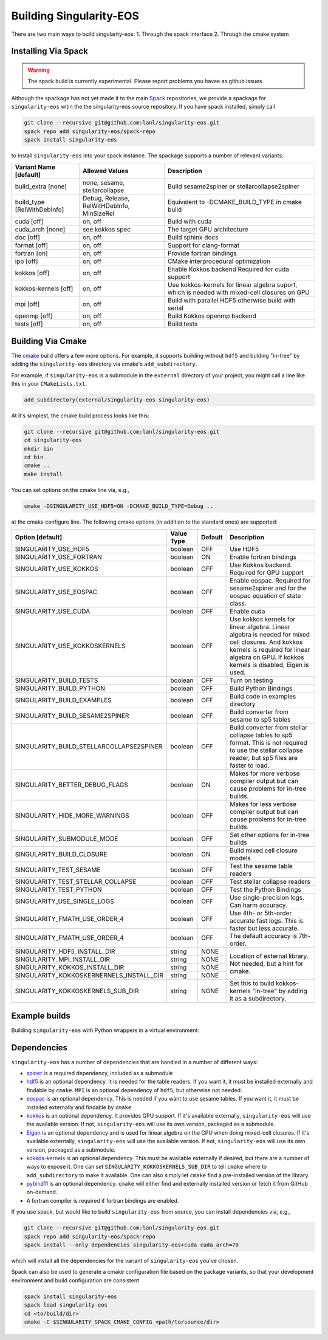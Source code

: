 .. _building:

Building Singularity-EOS
=========================

There are two main ways to build singularity-eos:
1. Through the spack interface
2. Through the cmake system

Installing Via Spack
--------------------

.. warning::
  The spack build is currently experimental. 
  Please report problems you havee as github issues.

Although the spackage has not yet made it to the main `Spack`_
repositories, we provide a spackage for ``singularity-eos`` witin the
the singularity-eos source repository. If you have spack installed,
simply call

.. _Spack: https://spack.io/

.. code-block:: bash

  git clone --recursive git@github.com:lanl/singularity-eos.git
  spack repo add singularity-eos/spack-repo
  spack install singularity-eos

to install ``singularity-eos`` into your spack instance. The spackage
supports a number of relevant variants:

+-----------------------------+-----------------+-----------------------------+
| Variant Name [default]      | Allowed Values  | Description                 |
+=============================+=================+=============================+
| build_extra [none]          | none, sesame,   | Build sesame2spiner         |
|                             | stellarcollapse | or stellarcollapse2spiner   |
+-----------------------------+-----------------+-----------------------------+
| build_type [RelWithDebInfo] | Debug, Release, | Equivalent to               |
|                             | RelWitHDebInfo, | -DCMAKE_BUILD_TYPE          |
|                             | MinSizeRel      | in cmake build              |
+-----------------------------+-----------------+-----------------------------+
| cuda [off]                  | on, off         | Build with cuda             |
+-----------------------------+-----------------+-----------------------------+
| cuda_arch [none]            | see kokkos spec | The target GPU architecture |
+-----------------------------+-----------------+-----------------------------+
| doc [off]                   | on, off         | Build sphinx docs           |
+-----------------------------+-----------------+-----------------------------+
| format [off]                | on, off         | Support for clang-format    |
+-----------------------------+-----------------+-----------------------------+
| fortran [on]                | on, off         | Provide fortran bindings    |
+-----------------------------+-----------------+-----------------------------+
| ipo [off]                   | on, off         | CMake interprocedural       |
|                             |                 | optimization                |
+-----------------------------+-----------------+-----------------------------+
| kokkos [off]                | on, off         | Enable Kokkos backend       |
|                             |                 | Required for cuda support   |
+-----------------------------+-----------------+-----------------------------+
| kokkos-kernels [off]        | on, off         | Use kokkos-kernels for      |
|                             |                 | linear algebra suport,      |
|                             |                 | which is needed with        |
|                             |                 | mixed-cell closures on GPU  |
+-----------------------------+-----------------+-----------------------------+
| mpi [off]                   | on, off         | Build with parallel HDF5    |
|                             |                 | otherwise build with serial |
+-----------------------------+-----------------+-----------------------------+
| openmp [off]                | on, off         | Build Kokkos openmp backend |
+-----------------------------+-----------------+-----------------------------+
| tests [off]                 | on, off         | Build tests                 |
+-----------------------------+-----------------+-----------------------------+

Building Via Cmake
--------------------

The `cmake`_ build offers a few more options. For example, it
supports building without ``hdf5`` and bulding "in-tree" by adding the
``singularity-eos`` directory via cmake's ``add_subdirectory``.

.. _cmake: https://cmake.org/

For example, if ``singularity-eos`` is a submodule in the ``external``
directory of your project, you might call a line like this in your
``CMakeLists.txt``.

.. code-block:: cmake

  add_subdirectory(external/singularity-eos singularity-eos)

At it's simplest, the cmake build process looks like this:

.. code-block:: bash

  git clone --recursive git@github.com:lanl/singularity-eos.git
  cd singularity-eos
  mkdir bin
  cd bin
  cmake ..
  make install

You can set options on the cmake line via, e.g.,

.. code-block:: bash

  cmake -DSINGULARITY_USE_HDF5=ON -DCMAKE_BUILD_TYPE=Debug ..

at the cmake configure line. The following cmake options (in addition
to the standard ones) are supported:

+------------------------------------------+------------+---------+-----------------------------------------------+
| Option [default]                         | Value Type | Default | Description                                   |
+==========================================+============+=========+===============================================+
| SINGULARITY_USE_HDF5                     | boolean    | OFF     | Use HDF5                                      |
+------------------------------------------+------------+---------+-----------------------------------------------+
| SINGULARITY_USE_FORTRAN                  | boolean    | ON      | Enable fortran bindings                       |
+------------------------------------------+------------+---------+-----------------------------------------------+
| SINGULARITY_USE_KOKKOS                   | boolean    | OFF     | Use Kokkos backend. Required for GPU support  |
+------------------------------------------+------------+---------+-----------------------------------------------+
| SINGULARITY_USE_EOSPAC                   | boolean    | OFF     | Enable eospac. Required for sesame2spiner and |
|                                          |            |         | for the eospac equation of state class.       |
+------------------------------------------+------------+---------+-----------------------------------------------+
| SINGULARITY_USE_CUDA                     | boolean    | OFF     | Enable cuda                                   |
+------------------------------------------+------------+---------+-----------------------------------------------+
| SINGULARITY_USE_KOKKOSKERNELS            | boolean    | OFF     | Use kokkos kernels for linear algebra.        |
|                                          |            |         | Linear algebra is needed for mixed cell       |
|                                          |            |         | closures. And kokkos kernels is required for  |
|                                          |            |         | linear algebra on GPU. If kokkos kernels is   |
|                                          |            |         | disabled, Eigen is used.                      |
+------------------------------------------+------------+---------+-----------------------------------------------+
| SINGULARITY_BUILD_TESTS                  | boolean    | OFF     | Turn on testing                               |
+------------------------------------------+------------+---------+-----------------------------------------------+
| SINGULARITY_BUILD_PYTHON                 | boolean    | OFF     | Build Python Bindings                         |
+------------------------------------------+------------+---------+-----------------------------------------------+
| SINGULARITY_BUILD_EXAMPLES               | boolean    | OFF     | Build code in examples directory              |
+------------------------------------------+------------+---------+-----------------------------------------------+
| SINGULARITY_BUILD_SESAME2SPINER          | boolean    | OFF     | Build converter from sesame to sp5 tables     |
+------------------------------------------+------------+---------+-----------------------------------------------+
| SINGULARITY_BUILD_STELLARCOLLAPSE2SPINER | boolean    | OFF     | Build converter from stellar collapse         |
|                                          |            |         | tables to sp5 format.                         |
|                                          |            |         | This is not required to use the               |
|                                          |            |         | stellar collapse reader, but sp5 files are    |
|                                          |            |         | faster to load.                               |
+------------------------------------------+------------+---------+-----------------------------------------------+
| SINGULARITY_BETTER_DEBUG_FLAGS           | boolean    | ON      | Makes for more verbose compiler output        |
|                                          |            |         | but can cause problems for in-tree builds.    |
+------------------------------------------+------------+---------+-----------------------------------------------+
| SINGULARITY_HIDE_MORE_WARNINGS           | boolean    | OFF     | Makes for less verbose compiler output        |
|                                          |            |         | but can cause problems for in-tree builds.    |
+------------------------------------------+------------+---------+-----------------------------------------------+
| SINGULARITY_SUBMODULE_MODE               | boolean    | OFF     | Set other options for in-tree builds          |
+------------------------------------------+------------+---------+-----------------------------------------------+
| SINGULARITY_BUILD_CLOSURE                | boolean    | ON      | Build mixed cell closure models               |
+------------------------------------------+------------+---------+-----------------------------------------------+
| SINGULARITY_TEST_SESAME                  | boolean    | OFF     | Test the sesame table readers                 |
+------------------------------------------+------------+---------+-----------------------------------------------+
| SINGULARITY_TEST_STELLAR_COLLAPSE        | boolean    | OFF     | Test stellar collapse readers                 |
+------------------------------------------+------------+---------+-----------------------------------------------+
| SINGULARITY_TEST_PYTHON                  | boolean    | OFF     | Test the Python Bindings                      |
+------------------------------------------+------------+---------+-----------------------------------------------+
| SINGULARITY_USE_SINGLE_LOGS              | boolean    | OFF     | Use single-precision logs. Can harm accuracy. |
+------------------------------------------+------------+---------+-----------------------------------------------+
| SINGULARITY_FMATH_USE_ORDER_4            | boolean    | OFF     | Use 4th- or 5th-order accurate fast logs.     |
+------------------------------------------+------------+---------+ This is faster but less accurate.             |
| SINGULARITY_FMATH_USE_ORDER_4            | boolean    | OFF     | The default accuracy is 7th-order.            |
+------------------------------------------+------------+---------+-----------------------------------------------+
| SINGULARITY_HDF5_INSTALL_DIR             | string     | NONE    | Location of external library.                 |
|                                          |            |         | Not needed, but a hint for cmake.             |
+------------------------------------------+------------+---------+                                               |
| SINGULARITY_MPI_INSTALL_DIR              | string     | NONE    |                                               |
+------------------------------------------+------------+---------+                                               |
| SINGULARITY_KOKKOS_INSTALL_DIR           | string     | NONE    |                                               |
+------------------------------------------+------------+---------+                                               |
| SINGULARITY_KOKKOSKERNERNELS_INSTALL_DIR | string     | NONE    |                                               |
+------------------------------------------+------------+---------+-----------------------------------------------+
| SINGULARITY_KOKKOSKERNELS_SUB_DIR        | string     | NONE    | Set this to build kokkos-kernels "in-tree"    |
|                                          |            |         | by adding it as a subdirectory.               |
+------------------------------------------+------------+---------+-----------------------------------------------+

Example builds
--------------

Building ``singularity-eos`` with Python wrappers in a virtual environment:

.. code-block:: bash
  git clone --recursive git@github.com:lanl/singularity-eos.git
  cd singularity-eos
  mkdir -p python-build/build
  cd python-build
  python3 -m venv singularity-eos
  source singularity-eos/bin/activate
  pip install numpy h5py matplotlib # and whatever else you want
  cd build
  cmake -DSINGULARITY_USE_HDF55=ON -DSINGULARITY_BUILD_PYTHON=ON -DCMAKE_INSTALL_PREFIX=../singularity-eos ../..
  make -j
  make install


Dependencies
------------

``singularity-eos`` has a number of dependencies that are handled in a
number of different ways:

* `spiner`_ is a required dependency, included as a submodule
* `hdf5`_ is an optional dependency. It is needed for the table
  readers. If you want it, it must be installed externally and
  findable by ``cmake``. ``MPI`` is an optional dependency of
  ``hdf5``, but otherwise not needed.
* `eospac`_ is an optional dependency. This is needed if you want to
  use sesame tables. If you want it, it must be installed externally
  and findable by ``cmake``
* `kokkos`_ is an optional dependency. It provides GPU support. If it's
  available externally, ``singularity-eos`` will use the available
  version. If not, ``singularity-eos`` will use its own version,
  packaged as a submodule.
* `Eigen`_ is an optional dependency and is used for linear algebra on
  the CPU when doing mixed-cell closures. If it's available
  externally, ``singularity-eos`` will use the available version. If
  not, ``singularity-eos`` will use its own version, packaged as a
  submodule.
* `kokkos-kernels`_ is an optional dependency. This must be available
  externally if desired, but there are a number of ways to expose
  it. One can set ``SINGULARITY_KOKKOSKERNELS_SUB_DIR`` to tell
  ``cmake`` where to ``add_subdirectory`` to make it available. One
  can also simply let ``cmake`` find a pre-installed version of the
  library.
* `pybind11`_ is an optional dependency. ``cmake`` will either find
  and externally installed version or fetch it from GitHub on-demand.
* A fortran compiler is required if fortran bindings are enabled.

.. _spiner: https://github.com/lanl/spiner

.. _hdf5: https://www.hdfgroup.org/solutions/hdf5/

.. _eospac: https://laws.lanl.gov/projects/data/eos/eospacReleases.php

.. _kokkos: https://github.com/kokkos/kokkos

.. _Eigen: https://eigen.tuxfamily.org/index.php?title=Main_Page

.. _kokkos-kernels: https://github.com/kokkos/kokkos-kernels/

.. _pybind11: https://github.com/pybind/pybind11

If you use spack, but would like to build ``singularity-eos`` from
source, you can install dependencies via, e.g.,

.. code-block:: bash

  git clone --recursive git@github.com:lanl/singularity-eos.git
  spack repo add singularity-eos/spack-repo
  spack install --only dependencies singularity-eos+cuda cuda_arch=70

which will install all the dependencies for the variant of ``singularity-eos`` you've chosen.

Spack can also be used to generate a cmake configuration file based on the 
package variants, so that your development environment and build configuration
are consistent

.. code-block:: bash

   spack install singularity-eos
   spack load singularity-eos
   cd <to/build/dir>
   cmake -C $SINGULARITY_SPACK_CMAKE_CONFIG <path/to/source/dir>


